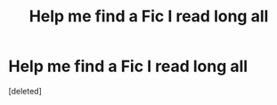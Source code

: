 #+TITLE: Help me find a Fic I read long all

* Help me find a Fic I read long all
:PROPERTIES:
:Score: 1
:DateUnix: 1512263730.0
:DateShort: 2017-Dec-03
:FlairText: Fic Search
:END:
[deleted]

